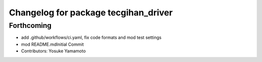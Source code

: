 ^^^^^^^^^^^^^^^^^^^^^^^^^^^^^^^^^^^^^
Changelog for package tecgihan_driver
^^^^^^^^^^^^^^^^^^^^^^^^^^^^^^^^^^^^^

Forthcoming
-----------
* add .github/workflows/ci.yaml, fix code formats and mod test settings
* mod README.mdInitial Commit
* Contributors: Yosuke Yamamoto
